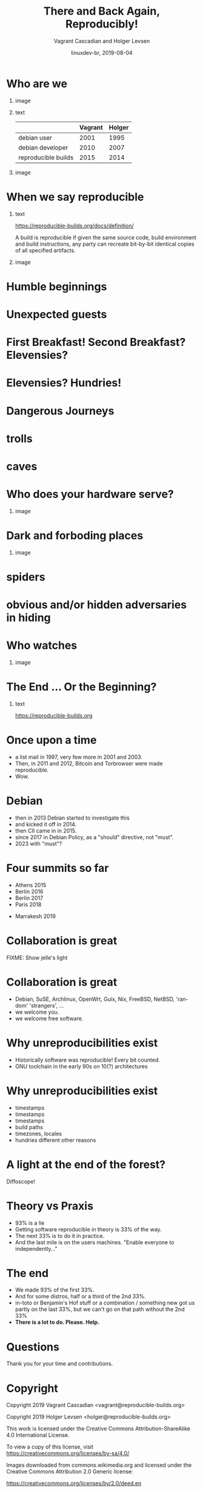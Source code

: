#+TITLE: There and Back Again, Reproducibly!
#+AUTHOR: Vagrant Cascadian and Holger Levsen
#+EMAIL: vagrant@reproducible-builds.org 
#+DATE: linuxdev-br, 2019-08-04
#+LANGUAGE:  en
#+OPTIONS:   H:1 num:t toc:nil \n:nil @:t ::t |:t ^:t -:t f:t *:t <:t
#+OPTIONS:   TeX:t LaTeX:t skip:nil d:nil todo:t pri:nil tags:not-in-toc
#+OPTIONS: ^:nil
#+INFOJS_OPT: view:nil toc:nil ltoc:t mouse:underline buttons:0 path:http://orgmode.org/org-info.js
#+EXPORT_SELECT_TAGS: export
#+EXPORT_EXCLUDE_TAGS: noexport
#+startup: beamer
#+LaTeX_CLASS: beamer
#+LaTeX_CLASS_OPTIONS: [bigger]
#+latex_header: \mode<beamer>{\usetheme{Madrid}}
#+LaTeX_CLASS_OPTIONS: [aspectratio=169]
#+BEGIN_comment
There and back again, reproducibly! (in English)
Linux Developer Conference, São Paulo, Brazil
2019-08-04, 14:45–15:25, Radisson Madrid

There is an epic journey from reviewed source code to the code you
actually run on your computer, and things can go quietly wrong along
the way!

We can't do absolutely everything ourselves by hand, so we necessarily
put trust into something somewhere along the way.

What happens to your code as it passes through dark forests,
trecherous mountain passes, or deep forboding caverns? What if
something is quietly corrupting an otherwise trustworthy ally? Help
showing up, but with it's own motives?

Reproducible Builds gives a project confidence that the journey from
source code to binary code gets you there and back again.

https://reproducible-builds.org
#+END_comment

* Who are we

** image
    :PROPERTIES:
    :BEAMER_col: 0.2
    :END:

[[./images/vagrantupsidedown.png]]


** text
    :PROPERTIES:
    :BEAMER_col: 0.4
    :END:

  |                     | Vagrant | Holger |
  |---------------------+---------+--------|
  | debian user         |    2001 |   1995 |
  | debian developer    |    2010 |   2007 |
  | reproducible builds |    2015 |   2014 |

** image
    :PROPERTIES:
    :BEAMER_col: 0.2
    :END:

[[./images/holger.png]]

* When we say reproducible

** text
    :PROPERTIES:
    :BEAMER_col: 0.7
    :END:

https://reproducible-builds.org/docs/definition/

\vspace{\baselineskip}

A build is reproducible if given the same source code, build
environment and build instructions, any party can recreate bit-by-bit
identical copies of all specified artifacts.

** image
    :PROPERTIES:
    :BEAMER_col: 0.3
    :END:

[[./images/reproducible-builds.png]]

* Humble beginnings

[[./images/800px-Hobbit_holes_reflected_in_water.jpg]]

* Unexpected guests

* First Breakfast! Second Breakfast? Elevensies?

[[./images/tapioca_in_the_shadow_of_mordor.jpg]]

* Elevensies? Hundries!

[[./images/r-b-projects.png]]

* Dangerous Journeys
* trolls

[[./images/Trollschild.jpg]]

* caves

[[./images/1280px-Caverna-Morro-Preto-Parque_Estadual_Alto_Ribeira-Iporanga-Brasil.JPG]]

* Who does your hardware serve?

** image
    :PROPERTIES:
    :BEAMER_col: 0.6
    :END:

[[./images/887px-Unico_Anello.png]]

* Dark and forboding places

** image
    :PROPERTIES:
    :BEAMER_col: 0.4
    :END:

[[./images/345px-Mirkwood_-_entrance.jpg]]

* spiders

[[./images/aranha.jpg]]

* obvious and/or hidden adversaries in hiding

[[./images/640px-The_Hobbit_-_Smaug.jpg]]

* Who watches

** image
    :PROPERTIES:
    :BEAMER_col: 0.4
    :END:

[[./images/Ring-eye-sauron.png]]

* The End ... Or the Beginning?

[[./images/reproducible-builds.png]]

** text
    :PROPERTIES:
    :BEAMER_col: 0.67
    :END:

https://reproducible-builds.org

* Once upon a time

#+ATTR_BEAMER: :overlay <+->
- a list mail in 1997, very few more in 2001 and 2003.
- Then, in 2011 and 2012, Bitcoin and Torbrowser were made reproducible.
- Wow.

* Debian

#+ATTR_BEAMER: :overlay <+->
- then in 2013 Debian started to investigate this
- and kicked it off in 2014.
- then CII came in in 2015.
- since 2017 in Debian Policy, as a "should" directive, not "must".
- 2023 with "must"?

* Four summits so far

- Athens 2015
- Berlin 2016
- Berlin 2017
- Paris 2018
#+ATTR_BEAMER: :overlay <+->
- Marrakesh 2019

* Collaboration is great

FIXME: Show jelle's light

* Collaboration is great

#+ATTR_BEAMER: :overlay <+->
- Debian, SuSE, Archlinux, OpenWrt, Guix, Nix, FreeBSD, NetBSD, 'random' 'strangers', ...
- we welcome you.
- we welcome free software.

* Why unreproducibilities exist

#+ATTR_BEAMER: :overlay <+->
- Historically software was reproducible! Every bit counted.
- GNU toolchain in the early 90s on 10(?) architectures

* Why unreproducibilities exist

#+ATTR_BEAMER: :overlay <+->
- timestamps
- timestamps 
- timestamps
- build paths
- timezones, locales
- hundries different other reasons

* A light at the end of the forest?

Diffoscope!

* Theory vs Praxis

#+ATTR_BEAMER: :overlay <+->
- 93% is a lie
- Getting software reproducible in theory is 33% of the way.
- The next 33% is to do it in practice.
- And the last mile is on the users machines. "Enable everyone to independently..."

* The end

#+ATTR_BEAMER: :overlay <+->
- We made 93% of the first 33%.
- And for some distros, half or a third of the 2nd 33%.
- in-toto or Benjamin's Hof stuff or a combination / something new got us partly on the last 33%, but we can't go on that path without the 2nd 33%
- *There is a lot to do. Please. Help.*

* Questions

Thank you for your time and contributions.

* Copyright

\tiny

  Copyright 2019 Vagrant Cascadian <vagrant@reproducible-builds.org>

  Copyright 2019 Holger Levsen <holger@reproducible-builds.org>

  This work is licensed under the Creative Commons
  Attribution-ShareAlike 4.0 International License.

  To view a copy of this license, visit
  https://creativecommons.org/licenses/by-sa/4.0/

\vspace{\baselineskip}

  Images downloaded from commons.wikimedia.org and licensed under the
  Creative Commons Attribution 2.0 Generic license:

  https://creativecommons.org/licenses/by/2.0/deed.en

  https://commons.wikimedia.org/wiki/File:Hobbit_holes_reflected_in_water.jpg
  https://commons.wikimedia.org/wiki/File:The_Hobbit_-_Smaug.jpg

  Except the ring, which is public domain and/or very, very permissive:

  https://commons.wikimedia.org/wiki/File:Unico_Anello.png

  Mirkwood and the Caverna Morro ..., licensed under:

  https://creativecommons.org/licenses/by-sa/3.0/deed.en
  https://commons.wikimedia.org/wiki/File:Mirkwood_-_entrance.jpg
  https://commons.wikimedia.org/wiki/File:Caverna-Morro-Preto-Parque_Estadual_Alto_Ribeira-Iporanga-Brasil.JPG

  The Troll sign ispublic domain:

  https://de.wikipedia.org/wiki/Datei:Trollschild.jpg

  And the logos, which are under their respective licenses. The compilation made by Holger is CC-SA 4.0 intl.

  Eye of sauron:

  https://creativecommons.org/licenses/by-sa/4.0/deed.en
  https://en.wikipedia.org/wiki/File:Ring-eye-sauron.gif
